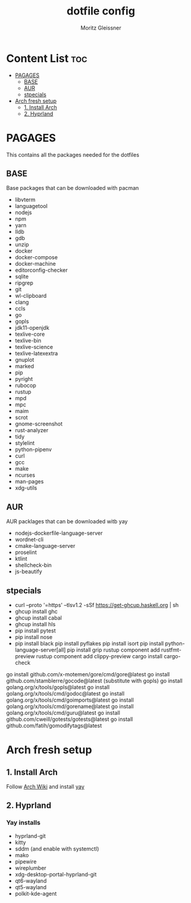 #+title: dotfile config
#+AUTHOR: Moritz Gleissner
#+DESCRIPTION: This is a description for my dotfiles

* Content List :toc:
- [[#pagages][PAGAGES]]
  - [[#base][BASE]]
  - [[#aur][AUR]]
  - [[#stpecials][stpecials]]
- [[#arch-fresh-setup][Arch fresh setup]]
  - [[#1-install-arch][1. Install Arch]]
  - [[#2-hyprland][2. Hyprland]]

* PAGAGES
This contains all the packages needed for the dotfiles
** BASE
Base packages that can be downloaded with pacman
- libvterm
- languagetool
- nodejs
- npm
- yarn
- lldb
- gdb
- unzip
- docker
- docker-compose
- docker-machine
- editorconfig-checker
- sqlite
- ripgrep
- git
- wl-clipboard
- clang
- ccls
- go
- gopls
- jdk11-openjdk
- texlive-core
- texlive-bin
- texlive-science
- texlive-latexextra
- gnuplot
- marked
- pip
- pyright
- rubocop
- rustup
- mpd
- mpc
- maim
- scrot
- gnome-screenshot
- rust-analyzer
- tidy
- stylelint
- python-pipenv
- curl
- gcc
- make
- ncurses
- man-pages
- xdg-utils
** AUR
AUR packlages that can be downloaded witb yay
- nodejs-dockerfile-language-server
- wordnet-cli
- cmake-language-server
- proselint
- ktlint
- shellcheck-bin
- js-beautify

** stpecials
- curl --proto '=https' --tlsv1.2 -sSf https://get-ghcup.haskell.org | sh
- ghcup install ghc
- ghcup install cabal
- ghcup install hls
- pip install pytest
- pip install nose
- pip install black
  pip install pyflakes
  pip install isort
  pip install python-language-server[all]
  pip install grip
  rustup component add rustfmt-preview
  rustup component add clippy-preview
  cargo install cargo-check
go install github.com/x-motemen/gore/cmd/gore@latest
go install github.com/stamblerre/gocode@latest (substitute with gopls)
go install golang.org/x/tools/gopls@latest
go install golang.org/x/tools/cmd/godoc@latest
go install golang.org/x/tools/cmd/goimports@latest
go install golang.org/x/tools/cmd/gorename@latest
go install golang.org/x/tools/cmd/guru@latest
go install github.com/cweill/gotests/gotests@latest
go install github.com/fatih/gomodifytags@latest

* Arch fresh setup
** 1. Install Arch
Follow [[https://wiki.archlinux.org/title/Installation_guide][Arch Wiki]] and install [[https://github.com/Jguer/yay][yay]]
** 2. Hyprland
*** Yay installs
+ hyprland-git
+ kitty
+ sddm (and enable with systemctl)
+ mako
+ pipewire
+ wireplumber
+ xdg-desktop-portal-hyprland-git
+ qt6-wayland
+ qt5-wayland
+ polkit-kde-agent

